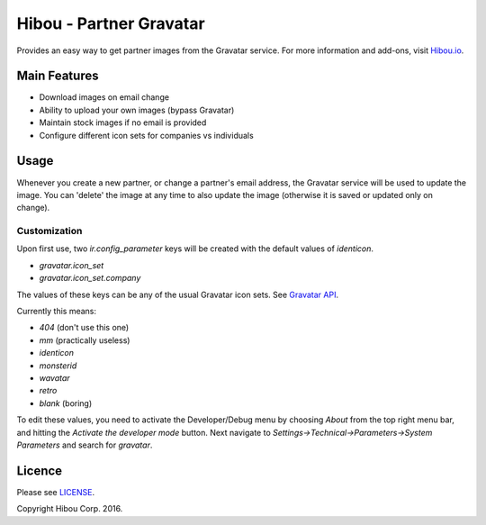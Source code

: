 ************************
Hibou - Partner Gravatar
************************

Provides an easy way to get partner images from the Gravatar service. For more information and add-ons, visit `Hibou.io <https://hibou.io/>`_.


=============
Main Features
=============
* Download images on email change
* Ability to upload your own images (bypass Gravatar)
* Maintain stock images if no email is provided
* Configure different icon sets for companies vs individuals

=====
Usage
=====

Whenever you create a new partner, or change a partner's email address, the Gravatar service will be used to update the image.
You can 'delete' the image at any time to also update the image (otherwise it is saved or updated only on change).


Customization
=============

Upon first use, two `ir.config_parameter` keys will be created with the default values of *identicon*.

* `gravatar.icon_set`
* `gravatar.icon_set.company`

The values of these keys can be any of the usual Gravatar icon sets. See `Gravatar API <https://en.gravatar.com/site/implement/images/>`_.

Currently this means:

* `404` (don't use this one)
* `mm` (practically useless)
* `identicon`
* `monsterid`
* `wavatar`
* `retro`
* `blank` (boring)

To edit these values, you need to activate the Developer/Debug menu by choosing `About` from the top right menu bar, and hitting the `Activate the developer mode` button.
Next navigate to `Settings->Technical->Parameters->System Parameters` and search for `gravatar`.

=======
Licence
=======

Please see `LICENSE <https://github.com/hibou-io/website-project/blob/master/LICENSE>`_.

Copyright Hibou Corp. 2016.
